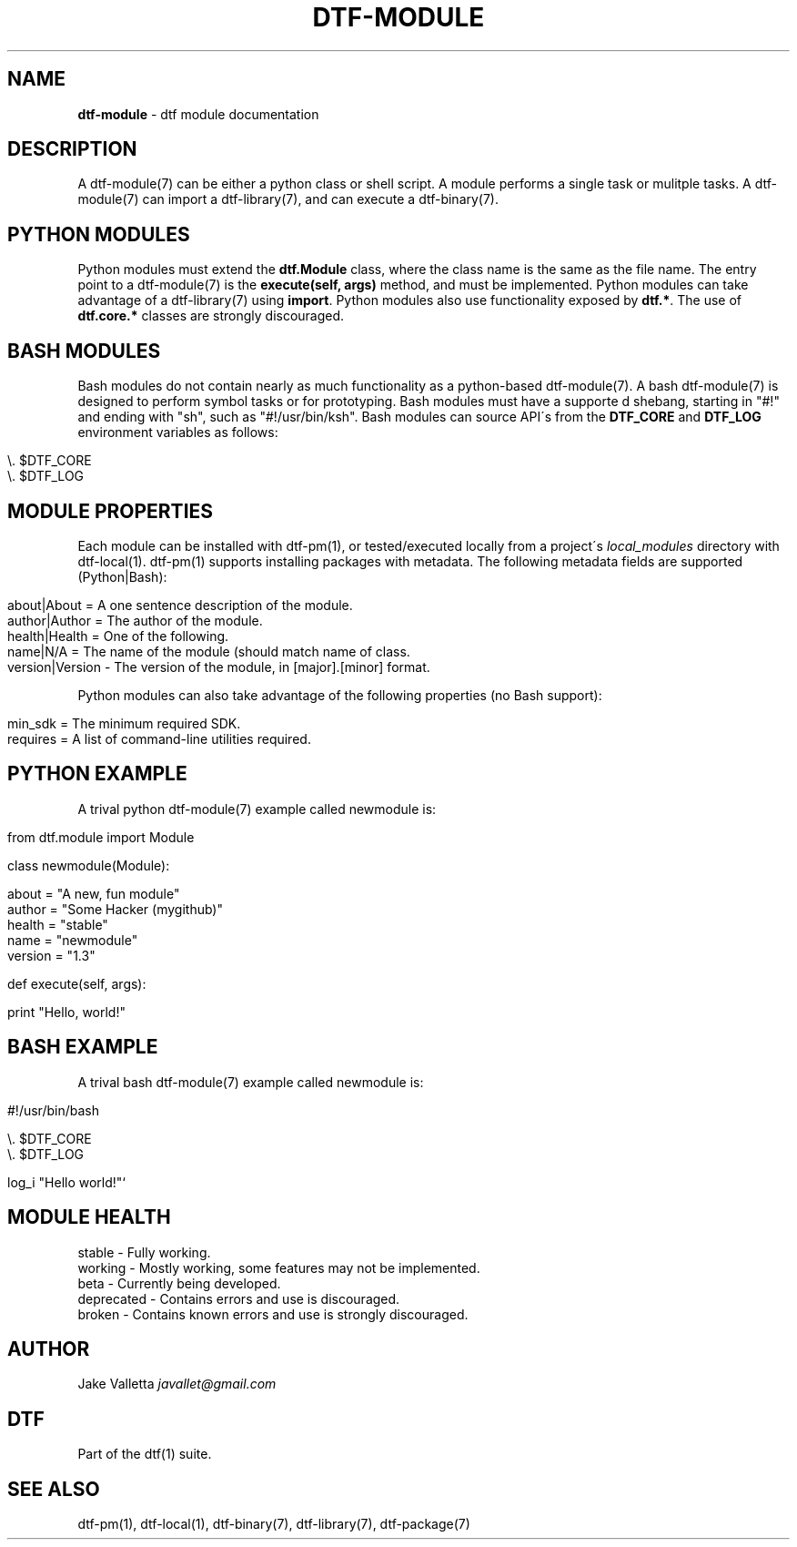 .\" generated with Ronn/v0.7.3
.\" http://github.com/rtomayko/ronn/tree/0.7.3
.
.TH "DTF\-MODULE" "7" "August 2016" "dtf-1.3-1.dev" "dtf Manual"
.
.SH "NAME"
\fBdtf\-module\fR \- dtf module documentation
.
.SH "DESCRIPTION"
A dtf\-module(7) can be either a python class or shell script\. A module performs a single task or mulitple tasks\. A dtf\-module(7) can import a dtf\-library(7), and can execute a dtf\-binary(7)\.
.
.SH "PYTHON MODULES"
Python modules must extend the \fBdtf\.Module\fR class, where the class name is the same as the file name\. The entry point to a dtf\-module(7) is the \fBexecute(self, args)\fR method, and must be implemented\. Python modules can take advantage of a dtf\-library(7) using \fBimport\fR\. Python modules also use functionality exposed by \fBdtf\.*\fR\. The use of \fBdtf\.core\.*\fR classes are strongly discouraged\.
.
.SH "BASH MODULES"
Bash modules do not contain nearly as much functionality as a python\-based dtf\-module(7)\. A bash dtf\-module(7) is designed to perform symbol tasks or for prototyping\. Bash modules must have a supporte d shebang, starting in "#!" and ending with "sh", such as "#!/usr/bin/ksh"\. Bash modules can source API\'s from the \fBDTF_CORE\fR and \fBDTF_LOG\fR environment variables as follows:
.
.IP "" 4
.
.nf

\e\. $DTF_CORE
\e\. $DTF_LOG
.
.fi
.
.IP "" 0
.
.SH "MODULE PROPERTIES"
Each module can be installed with dtf\-pm(1), or tested/executed locally from a project\'s \fIlocal_modules\fR directory with dtf\-local(1)\. dtf\-pm(1) supports installing packages with metadata\. The following metadata fields are supported (Python|Bash):
.
.IP "" 4
.
.nf

about|About = A one sentence description of the module\.
author|Author = The author of the module\.
health|Health = One of the following\.
name|N/A = The name of the module (should match name of class\.
version|Version \- The version of the module, in [major]\.[minor] format\.
.
.fi
.
.IP "" 0
.
.P
Python modules can also take advantage of the following properties (no Bash support):
.
.IP "" 4
.
.nf

min_sdk = The minimum required SDK\.
requires = A list of command\-line utilities required\.
.
.fi
.
.IP "" 0
.
.SH "PYTHON EXAMPLE"
A trival python dtf\-module(7) example called newmodule is:
.
.IP "" 4
.
.nf

from dtf\.module import Module

class newmodule(Module):

    about = "A new, fun module"
    author = "Some Hacker (mygithub)"
    health = "stable"
    name = "newmodule"
    version = "1\.3"

    def execute(self, args):

        print "Hello, world!"
.
.fi
.
.IP "" 0
.
.SH "BASH EXAMPLE"
A trival bash dtf\-module(7) example called newmodule is:
.
.IP "" 4
.
.nf

#!/usr/bin/bash

\e\. $DTF_CORE
\e\. $DTF_LOG

log_i "Hello world!"`
.
.fi
.
.IP "" 0
.
.SH "MODULE HEALTH"
.
.nf

stable \- Fully working\.
working \- Mostly working, some features may not be implemented\.
beta \- Currently being developed\.
deprecated \- Contains errors and use is discouraged\.
broken \- Contains known errors and use is strongly discouraged\.
.
.fi
.
.SH "AUTHOR"
Jake Valletta \fIjavallet@gmail\.com\fR
.
.SH "DTF"
Part of the dtf(1) suite\.
.
.SH "SEE ALSO"
dtf\-pm(1), dtf\-local(1), dtf\-binary(7), dtf\-library(7), dtf\-package(7)
